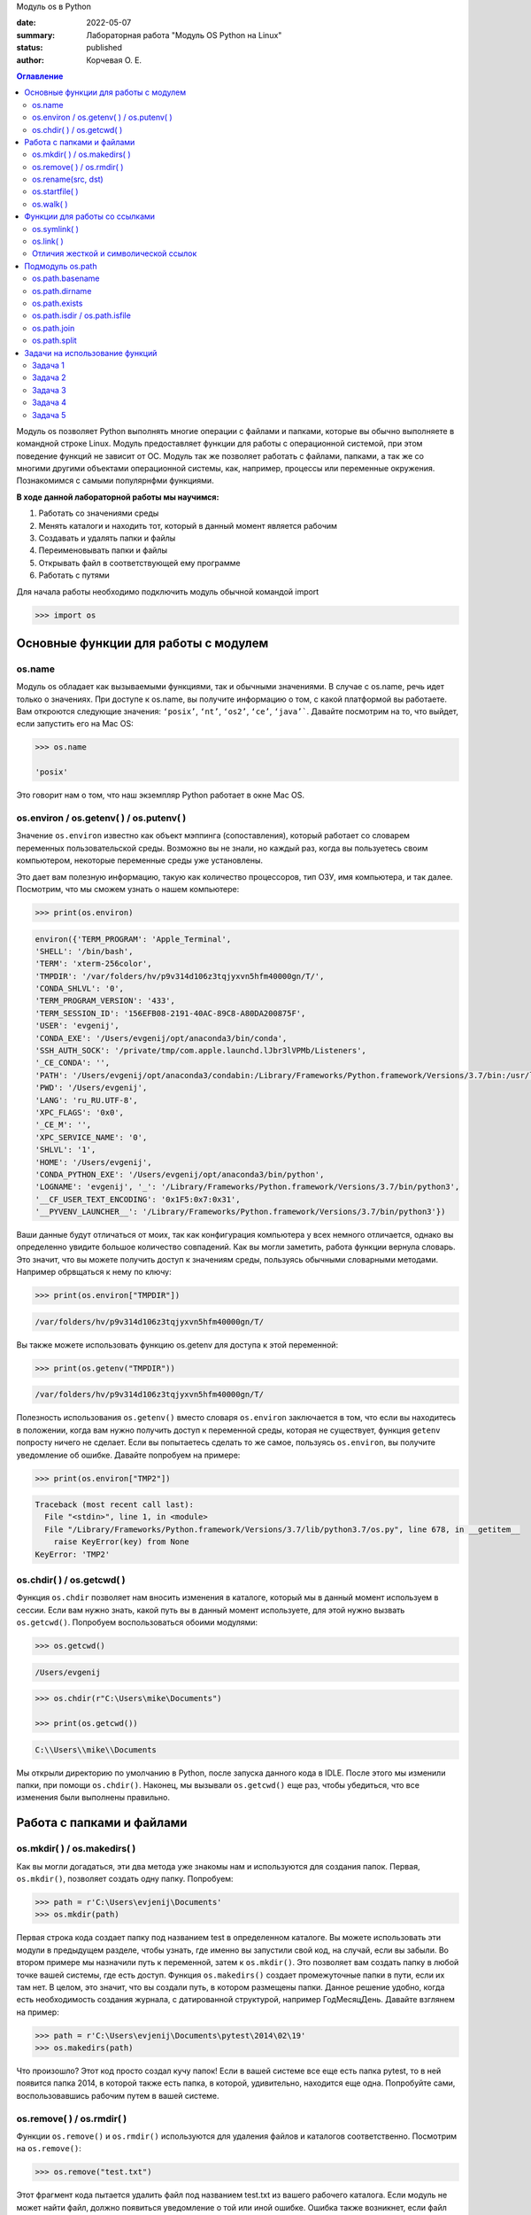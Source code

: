 Модуль os в Python


:date: 2022-05-07
:summary: Лабораторная работа "Модуль OS Python на Linux"
:status: published
:author: Корчевая О. Е. 

.. contents:: Оглавление
   :depth: 2

Модуль os позволяет Python выполнять многие операции с файлами и папками, которые вы обычно выполняете в командной строке Linux. Модуль предоставляет функции для работы с операционной системой, при этом поведение функций не зависит от ОС. Модуль так же позволяет работать с файлами, папками, а так же со многими другими объектами операционной системы, как, например, процессы или переменные окружения. Познакомимся с самыми популярнфми функциями. 

**В ходе данной лабораторной работы мы научимся:**

1.	Работать со значениями среды

2.	Менять каталоги и находить тот, который в данный момент является рабочим

3.	Создавать и удалять папки и файлы

4.	Переименовывать папки и файлы

5.	Открывать файл в соответствующей ему программе

6.	Работать с путями

Для начала работы необходимо подключить модуль обычной командой import

.. code-block:: python

	>>> import os

Основные функции для работы с модулем
##########################################################

os.name
=========================================================

Модуль os обладает как вызываемыми функциями, так и обычными значениями. В случае с os.name, речь идет только о значениях. При доступе к os.name, вы получите информацию о том, с какой платформой вы работаете. Вам откроются следующие значения: ``‘posix’``, ``‘nt’``, ``‘os2’``, ``‘ce’``, ``‘java’```. Давайте посмотрим на то, что выйдет, если запустить его на Mac OS:

.. code-block:: python

	>>> os.name
	
	'posix'

Это говорит нам о том, что наш экземпляр Python работает в окне Mac OS.

os.environ / os.getenv( ) / os.putenv( )
=========================================================

Значение ``os.environ`` известно как объект мэппинга (сопоставления), который работает со словарем переменных пользовательской среды. Возможно вы не знали, но каждый раз, когда вы пользуетесь своим компьютером, некоторые переменные среды уже установлены.


Это дает вам полезную информацию, такую как количество процессоров, тип ОЗУ, имя компьютера, и так далее. Посмотрим, что мы сможем узнать о нашем компьютере:

.. code-block:: python

	>>> print(os.environ)
	
.. code-block:: txt
	
	environ({'TERM_PROGRAM': 'Apple_Terminal', 
	'SHELL': '/bin/bash', 
	'TERM': 'xterm-256color', 
	'TMPDIR': '/var/folders/hv/p9v314d106z3tqjyxvn5hfm40000gn/T/',
	'CONDA_SHLVL': '0', 
	'TERM_PROGRAM_VERSION': '433', 
	'TERM_SESSION_ID': '156EFB08-2191-40AC-89C8-A80DA200875F', 
	'USER': 'evgenij',
	'CONDA_EXE': '/Users/evgenij/opt/anaconda3/bin/conda', 
	'SSH_AUTH_SOCK': '/private/tmp/com.apple.launchd.lJbr3lVPMb/Listeners', 
	'_CE_CONDA': '', 
	'PATH': '/Users/evgenij/opt/anaconda3/condabin:/Library/Frameworks/Python.framework/Versions/3.7/bin:/usr/local/bin:/usr/bin:/bin:/usr/sbin:/sbin:/Library/TeX/texbin', 
	'PWD': '/Users/evgenij', 
	'LANG': 'ru_RU.UTF-8', 
	'XPC_FLAGS': '0x0', 
	'_CE_M': '', 
	'XPC_SERVICE_NAME': '0', 
	'SHLVL': '1', 
	'HOME': '/Users/evgenij',
	'CONDA_PYTHON_EXE': '/Users/evgenij/opt/anaconda3/bin/python',
	'LOGNAME': 'evgenij', '_': '/Library/Frameworks/Python.framework/Versions/3.7/bin/python3',
	'__CF_USER_TEXT_ENCODING': '0x1F5:0x7:0x31', 
	'__PYVENV_LAUNCHER__': '/Library/Frameworks/Python.framework/Versions/3.7/bin/python3'})

Ваши данные будут отличаться от моих, так как конфигурация компьютера у всех немного отличается, однако вы определенно увидите большое количество совпадений. Как вы могли заметить, работа функции вернула словарь. Это значит, что вы можете получить доступ к значениям среды, пользуясь обычными словарными методами. Например обрвщаться к нему по ключу:

.. code-block:: python

	>>> print(os.environ["TMPDIR"]) 
	
.. code-block:: txt
	
	/var/folders/hv/p9v314d106z3tqjyxvn5hfm40000gn/T/

Вы также можете использовать функцию os.getenv для доступа к этой переменной:

.. code-block:: python

	>>> print(os.getenv("TMPDIR")) 
	
.. code-block:: txt
	
	/var/folders/hv/p9v314d106z3tqjyxvn5hfm40000gn/T/

Полезность использования ``os.getenv()`` вместо словаря ``os.environ`` заключается в том, что если вы находитесь в положении, когда вам нужно получить доступ к переменной среды, которая не существует, функция ``getenv`` попросту ничего не сделает. Если вы попытаетесь сделать то же самое, пользуясь ``os.environ``, вы получите уведомление об ошибке. Давайте попробуем на примере:

.. code-block:: python

	>>> print(os.environ["TMP2"])
	
.. code-block:: txt
	
	Traceback (most recent call last):
	  File "<stdin>", line 1, in <module>
	  File "/Library/Frameworks/Python.framework/Versions/3.7/lib/python3.7/os.py", line 678, in __getitem__
	    raise KeyError(key) from None
	KeyError: 'TMP2'
  
  
os.chdir( ) / os.getcwd( )
=========================================================

Функция ``os.chdir`` позволяет нам вносить изменения в каталоге, который мы в данный момент используем в сессии. Если вам нужно знать, какой путь вы в данный момент используете, для этой нужно вызвать ``os.getcwd()``. Попробуем воспользоваться обоими модулями:

.. code-block:: python

	>>> os.getcwd()

.. code-block:: txt
	
	/Users/evgenij
	
.. code-block:: python	

  >>> os.chdir(r"C:\Users\mike\Documents")
  
  >>> print(os.getcwd())
  
.. code-block:: txt
  
  C:\\Users\\mike\\Documents
  
Мы открыли директорию по умолчанию в Python, после запуска данного кода в IDLE. После этого мы изменили папки, при помощи ``os.chdir()``. Наконец, мы вызывали ``os.getcwd()`` еще раз, чтобы убедиться, что все изменения были выполнены правильно.

Работа с папками и файлами 
#####################################

os.mkdir( ) / os.makedirs( )
=========================================================

Как вы могли догадаться, эти два метода уже знакомы нам и используются для создания папок. Первая, ``os.mkdir()``, позволяет создать одну папку. Попробуем:

.. code-block:: python

	>>> path = r'C:\Users\evjenij\Documents'
	>>> os.mkdir(path)

Первая строка кода создает папку под названием test в определенном каталоге. Вы можете использовать эти модули в предыдущем разделе, чтобы узнать, где именно вы запустили свой код, на случай, если вы забыли. Во втором примере мы назначили путь к переменной, затем к ``os.mkdir()``. Это позволяет вам создать папку в любой точке вашей системы, где есть доступ. Функция ``os.makedirs()`` создает промежуточные папки в пути, если их там нет. В целом, это значит, что вы создали путь, в котором размещены папки. Данное решение удобно, когда есть необходимость создания журнала, с датированной структурой, например Год\Месяц\День. Давайте взглянем на пример:

.. code-block:: python

 >>> path = r'C:\Users\evjenij\Documents\pytest\2014\02\19'
 >>> os.makedirs(path)
  
Что произошло? Этот код просто создал кучу папок! Если в вашей системе все еще есть папка pytest, то в ней появится папка 2014, в которой также есть папка, в которой, удивительно, находится еще одна. Попробуйте сами, воспользовавшись рабочим путем в вашей системе.


os.remove( ) / os.rmdir( )
=========================================================

Функции ``os.remove()`` и ``os.rmdir()`` используются для удаления файлов и каталогов соответственно. Посмотрим на ``os.remove()``:

.. code-block:: python

 >>> os.remove("test.txt")
  
Этот фрагмент кода пытается удалить файл под названием test.txt из вашего рабочего каталога. Если модуль не может найти файл, должно появиться уведомление о той или иной ошибке. Ошибка также возникнет, если файл уже используется (другими словами закрыт), или у вас нет разрешения для удаления данного файла. Возможно, вы хотите проверить ``os.unlink``, который выполняет ту же функцию. Термин unlink – привычное для Unix название данной процедуры. Взглянем на пример работы ``os.rmdir()``:

.. code-block:: python

  >>> os.rmdir("pytest")
  
Данный код попытается удалить каталог под названием pytest из каталога, используемого в данный момент в работе. В случае, если это удалось, каталог pytest исчезнет. Ошибка может возникнуть, если каталога с таким названием не существует, если у вас нет разрешения на его удаление, или если каталог не пустой.  ``os.removedirs()`` может удалить пустые вложенные каталоги.


os.rename(src, dst)
=========================================================

Функция os.rename( ) применяется тогда, когда нужно переименовать файл или папку. Посмотрим на примере:

.. code-block:: python

  >>> os.rename("test.txt", "pytest.txt")
  
В этом примере, мы указали ``os.rename`` на то, что нужно переименовать файл под названием test.txt на pytest.txt. Это произойдет в каталоге, с которым мы в данный момент работаем. Ошибка может возникнуть в том случае, если вы попытаетесь переименовать несуществующий файл, или если у вас нет доступа к данной операции. Также существует функция os.renames, которая меняет название папки или файла соответственно.


os.startfile( )
=========================================================

Метод ``os.startfile( )`` позволяет нам «запустить» файл в привязанной к нему программе. Другими словами, мы можем открыть файл вместе с привязанной к нему программой, как когда вы открываете файл PDF двойным щелчком, и он открывается в программе Adobe Reader. Попробуем:

.. code-block:: python

  >>> os.startfile(r'C:\Users\evjenij\Documents\labels.pdf')
  
В данном примере мы прошли полный путь к модулю ``os.startfile``, который указывает на открытие файла под названием labels.pdf. На моем компьютере данная функция открывает файл PDF в программе Adobe Reader. Попробуйте открыть файлы PDF, MP3 или фотографии на своем компьютере при помощи данного метода, чтобы увидеть как он работает.

os.walk( )
=========================================================

Метод ``os.walk( )`` дает нам возможность для итерации на корневом уровне пути. Это значит, что мы можем назначить путь к этой функции и получить доступ ко всем её подкаталогам и файлам. Используем одну из папок Python, при помощи которой мы можем проверить данную функцию. Мы используем C:\Python3\Tools

.. code-block:: python

  >>> path = r'C:\Python3\Tools'

  >>> for root, dirs, files in os.walk(path):
      	print(root)
      
Результат работы:

.. code-block:: txt

  C:\Python3\Tools
  C:\Python3\Tools\i18n
  C:\Python3\Tools\pynche
  C:\Python3\Tools\pynche\X
  C:\Python3\Tools\Scripts
  C:\Python3\Tools\versioncheck
  C:\Python3\Tools\webchecker
  
  
Функции для работы со ссылками
##########################################

os.symlink( )
=========================================================

Создаёт символическую ссылку на объект.

Синтаксис:

.. code-block:: python

	os.symlink(src, dst, target_is_directory = False, *, dir_fd = None)

Параметры:

**src**: объект, похожий на путь, представляющий путь к файловой системе. Это путь к исходному файлу, для которого будет создана символическая ссылка.

**dst**: объект, похожий на путь, представляющий путь к файловой системе. Это путь к целевому файлу, в котором будет создана символическая ссылка.

**target_is_directory (необязательно)**: значение этого параметра по умолчанию — False. Если указанный целевой путь является каталогом, его значение должно быть True.

**dir_fd (необязательно)**: дескриптор файла, ссылающийся на каталог.

**Возвращаемое значение**: этот метод не возвращает никакого значения.

os.link( )
=========================================================

Метод ``os.link( )`` создает жесткую ссылку, указывающую на src с именем dst . Этот метод очень полезен для создания копии существующего файла

Синтаксис:

.. code-block:: python
	
	os.link(src, dst)

Параметры:

**src**: это путь к исходному файлу, для которого будет создана жесткая ссылка.

**dest**: это путь к целевому файлу, по которому будет создана жесткая ссылка.

**Возвращаемое значение**: этот метод не возвращает никакого значения.

Отличия жесткой и символической ссылок
===========================================

**Сиволические** **ссылки**

Главное ее отличие от жестких ссылок в том, что при удалении целевого файла ссылка останется, но она будет указывать в никуда, поскольку файла на самом деле больше нет.

Особенности:
~~~~~~~~~~~~~~~~~~~~~~~~

#. Могут ссылаться на файлы и каталоги.

#. После удаления, перемещения или переименования файла становятся недействительными.

#. Права доступа и номер inode отличаются от исходного файла.

#. При изменении прав доступа для исходного файла, права на ссылку останутся неизменными.

#. Можно ссылаться на другие разделы диска.

#. Содержат только имя файла, а не его содержимое.

#. Теперь давайте рассмотрим жесткие ссылки.

**Жесткие** **ссылки**

Этот тип ссылок реализован на более низком уровне файловой системы. Файл размещен только в определенном месте жесткого диска. Но на это место могут ссылаться несколько ссылок из файловой системы. Каждая из ссылок - это отдельный файл, но ведут они к одному участку жесткого диска. Файл можно перемещать между каталогами, и все ссылки останутся рабочими, поскольку для них неважно имя. 

Особенности:
~~~~~~~~~~~~~~~~~~~~~~~~

#. Работают только в пределах одной файловой системы.

#. Нельзя ссылаться на каталоги.

#. Имеют ту же информацию inode и набор разрешений что и у исходного файла.

#. Разрешения на ссылку изменяться при изменении разрешений файла.

#. Можно перемещать и переименовывать и даже удалять файл без вреда ссылке.

  

Подмодуль os.path
#######################

Подмодуль ``os.path`` модуля os имеет широкий ряд встроенных преимуществ. Ознакомимся со следующими функциями:

•	basename

•	dirname

•	exists

•	isdir and isfile

•	join

•	split


os.path.basename
=========================================================

Функция ``basename`` вернет название файла пути. Пример:

.. code-block:: python

	>>> os.path.basename(r'C:\Python3\Tools\pynche\ChipViewer.py')
	
.. code-block:: txt

	ChipViewer.py
  
Это очень полезная функция, особенно в тех случаях, когда нужно использовать имя файла для наименования того или иного связанного с работой файла, например лог-файл. Такая ситуация возникает часто при работе с файлами данных.

os.path.dirname
=========================================================

Функция ``dirname`` возвращает только часть каталога пути. Это проще понять, если мы взглянем на пример кода:

.. code-block:: python

  >>> print( os.path.dirname(r'C:\Python3\Tools\pynche\ChipViewer.py') )
  
.. code-block:: txt

  C:\\Python3\\Tools\\pynche
  
В данном примере мы просто возвращаем путь к каталогу. Это также полезно, когда вам нужно сохранить другие файлы рядом с тем, который вы обрабатываете в данный момент. Как и в случае с лог-файлом, упомянутым выше.

os.path.exists
=========================================================

Функция ``exists`` говорит нам, существует ли файл, или нет. Все что вам нужно, это указать ему путь. Взглянем на пример:

.. code-block:: python

  >>> os.path.exists(r'C:\Python3\Tools\pynche\ChipViewer.py') 
  
  True

  >>> os.path.exists(r'C:\Python3\Tools\pynche\fake.py') 
  
  False
  
В первом примере, мы указали функции exists настоящий путь, на что она указывает как True. Это говорит о том, что данный путь существует. Во втором примере, мы указали неправильный путь, от чего функция указывает нам на это сообщением False.

os.path.isdir / os.path.isfile
=========================================================

Методы ``isdir`` и ``isfile`` тесно связаны с методом ``exists``, так как они также тестируют присутствие или отсутствие файлов или папок на тех или иных путях. Однако, isdir проверяет только пути к папкам, а ``isfile``, соответственно, к файлам. Если вам нужно проверить путь, и не важно, папка это или файл, проще будет воспользоваться методом ``exists``. В любом случае, взглянем на пару примеров:

.. code-block:: python

  >>> os.path.isfile(r'C:\Python3\Tools\pynche\ChipViewer.py') 
  
  True

  >>> os.path.isdir(r'C:\Python3\Tools\pynche\ChipViewer.py') 
  
  False

  >>> os.path.isdir(r'C:\Python3\Tools\pynche') 
  
  True

  >>> os.path.isfile(r'C:\Python3\Tools\pynche') 
  
  False
  
Уделите особое внимание данным примерам. В первом мы указали путь к файлу и проверили, является ли этот путь в действительности файлом. Затем, во втором примере, мы проделали то же самое, но в контексте папки. Вы можете лично ознакомиться с результатами. После этих двух примеров, мы немного изменили условия, указав путь к папке для обеих функций. Эти примеры наглядно демонстрируют то, как эти функции работают.

os.path.join
=========================================================

Метод ``join`` позволяет вам совместить несколько путей при помощи присвоенного разделителя. К примеру, в Windows, в роли разделителя выступает бэкслэш (косая черта, указывающая назад), однако в Linux функция разделителя присвоена косой черте, указывающей вперед (forward slash). Как это работает:

.. code-block:: python

 >>>  print( os.path.join(r'C:\Python3\Tools\pynche', 'ChipViewer.py') )
 
.. code-block:: txt
 
 C:\\Python3\\Tools\\pynche\\ChipViewer.py
  
В данном примере мы совместили путь каталога и файла вместе, для получения рабочего пути. Обратите внимание на то, что метод ``join`` не указывает на то, какой результат в итоге вышел.

os.path.split
=========================================================

Метод ``split`` разъединяет путь на кортеж, который содержит и файл и каталог. Взглянем на пример:

.. code-block:: python

   >>> print( os.path.split(r'C:\Python3\Tools\pynche\ChipViewer.py') )
  
.. code-block:: txt
 
  'C:\\Python3\\Tools\\pynche', 'ChipViewer.py'
  
В данном примере показано, что происходит, когда мы указываем путь к файлу. Теперь взглянем на то, что происходит, если в конце пути нет названия файла:

.. code-block:: python

   >>>  print( os.path.split(r'C:\Python3\Tools\pynche') )

.. code-block:: txt

  ‘C:\Python3\Tools’, ‘pynche’
  
Как видите, данная функция берет путь и разъединяет его таким образом, что подпапка стала вторым элементом кортежа с остальной частью пути в первом элементе. Напоследок, взглянем на бытовой случай использования ``split``:

.. code-block:: python

  >>>  dirname, fname = os.path.split(r'C:\Python3\Tools\pynche\ChipViewer.py')
  >>>   print(dirname)
  
.. code-block:: txt

  C:\\Python3\\Tools\\pynche

.. code-block:: python

   >>>  print(fname)
   
.. code-block:: txt
  
  ChipViewer.py
  
В данном примере указано, как сделать множественное назначение. Когда вы разъединяете путь, он становится кортежем, состоящим из двух частей. После того, как мы опробовали две переменные с левой части, первый элемент кортежа назначен к первой переменной, а второй элемент к второй переменной соответственно.

-----------------------------------------------------------------------------------------------------------------------------

Задачи на использование функций
###############################################

Задача 1
=========================================================

Напишите программу, которая выводит ``'Hello, $USER!'``, где $USER - имя пользователя. Пользоваться ``print()`` запрещено.

Задача 2
=========================================================

Напишите программу, которая выводит дерево файлов по заданному пути. В ней должны быть:

а) фильтр по названиям

б) вывод типа файла: является ли файл символической ссылкой или является обычным файлом

Задача 3
=========================================================
Напишите программу, которая создаст журнала (отдельную папку), с датированной структурой, например Год\Месяц\День, в которой будут 2021, 2022 года и летние месяцы каждого года. Создайте жесткую ссылку в папке 2022 года на август месяц 2021 года и символическую ссылку на июнь и июль 2021 года. Удалите папку с 2021 годом и опишите как будут вести себя ссылки. Что будет если не удалять папку, а перенести ее в другое место из основного журнал? Какие ссылки в этом случае бкдкт рабочими?

Задача 4
=========================================================

Петя только начал изучать программирование и пока не научился пользоваться командой git clone, поэтому скачал несколько репозиториев с Github в .zip формате. Но вот незадача: файлы программ не являются исполняемыми. Есть несколько .zip архивов, в них содержатся файлы необходимых проектов на языке Python. Напишите программу, которая разархивирует проекты в отдельные папки с тем же названием проектов и сделает все Python файлы исполняемыми.

Задача 5
=========================================================

Напишите программу, которая проверяет, есть ли в переменных окружения заданный путь. Если переменная есть, вывести название переменной, если ее нет - создать с именем 'OS_PRACTICE

